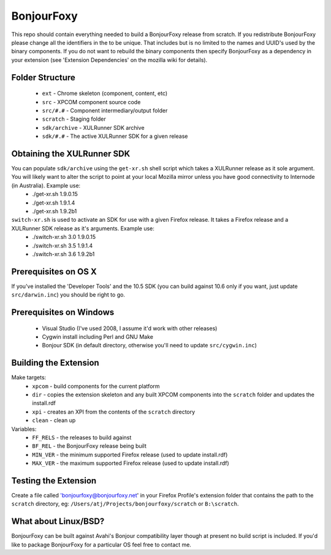 BonjourFoxy
===========

This repo should contain everything needed to build a BonjourFoxy release from scratch. If you redistribute BonjourFoxy please change all the identifiers in the to be unique. That includes but is no limited to the names and UUID's used by the binary components. If you do not want to rebuild the binary components then specify BonjourFoxy as a dependency in your extension (see 'Extension Dependencies' on the mozilla wiki for details). 

Folder Structure
----------------
 - ``ext`` - Chrome skeleton (component, content, etc)
 - ``src`` - XPCOM component source code
 - ``src/#.#`` - Component intermediary/output folder
 - ``scratch`` - Staging folder
 - ``sdk/archive`` - XULRunner SDK archive
 - ``sdk/#.#`` - The active XULRunner SDK for a given release

Obtaining the XULRunner SDK
---------------------------

You can populate ``sdk/archive`` using the ``get-xr.sh`` shell script which takes a XULRunner release as it sole argument. You will likely want to alter the script to point at your local Mozilla mirror unless you have good connectivity to Internode (in Australia). Example use:
 - ./get-xr.sh 1.9.0.15
 - ./get-xr.sh 1.9.1.4
 - ./get-xr.sh 1.9.2b1

``switch-xr.sh`` is used to activate an SDK for use with a given Firefox release. It takes a Firefox release and a XULRunner SDK release as it's arguments. Example use:
 - ./switch-xr.sh 3.0 1.9.0.15
 - ./switch-xr.sh 3.5 1.9.1.4
 - ./switch-xr.sh 3.6 1.9.2b1

Prerequisites on OS X
---------------------

If you've installed the 'Developer Tools' and the 10.5 SDK (you can build against 10.6 only if you want, just update ``src/darwin.inc``) you should be right to go.

Prerequisites on Windows
------------------------
 - Visual Studio (I've used 2008, I assume it'd work with other releases)
 - Cygwin install including Perl and GNU Make
 - Bonjour SDK (in default directory, otherwise you'll need to update ``src/cygwin.inc``)

Building the Extension
----------------------

Make targets:
 - ``xpcom`` - build components for the current platform
 - ``dir`` - copies the extension skeleton and any built XPCOM components into the ``scratch`` folder and updates the install.rdf
 - ``xpi`` - creates an XPI from the contents of the ``scratch`` directory
 - ``clean`` - clean up

Variables:
 - ``FF_RELS`` - the releases to build against
 - ``BF_REL`` - the BonjourFoxy release being built
 - ``MIN_VER`` - the minimum supported Firefox release (used to update install.rdf)
 - ``MAX_VER`` - the maximum supported Firefox release (used to update install.rdf)

Testing the Extension
---------------------

Create a file called 'bonjourfoxy@bonjourfoxy.net' in your Firefox Profile's extension folder that contains the path to the ``scratch`` directory, eg: ``/Users/atj/Projects/bonjourfoxy/scratch`` or ``B:\scratch``.

What about Linux/BSD?
---------------------

BonjourFoxy can be built against Avahi's Bonjour compatibility layer though at present no build script is included. If you'd like to package BonjourFoxy for a particular OS feel free to contact me.
